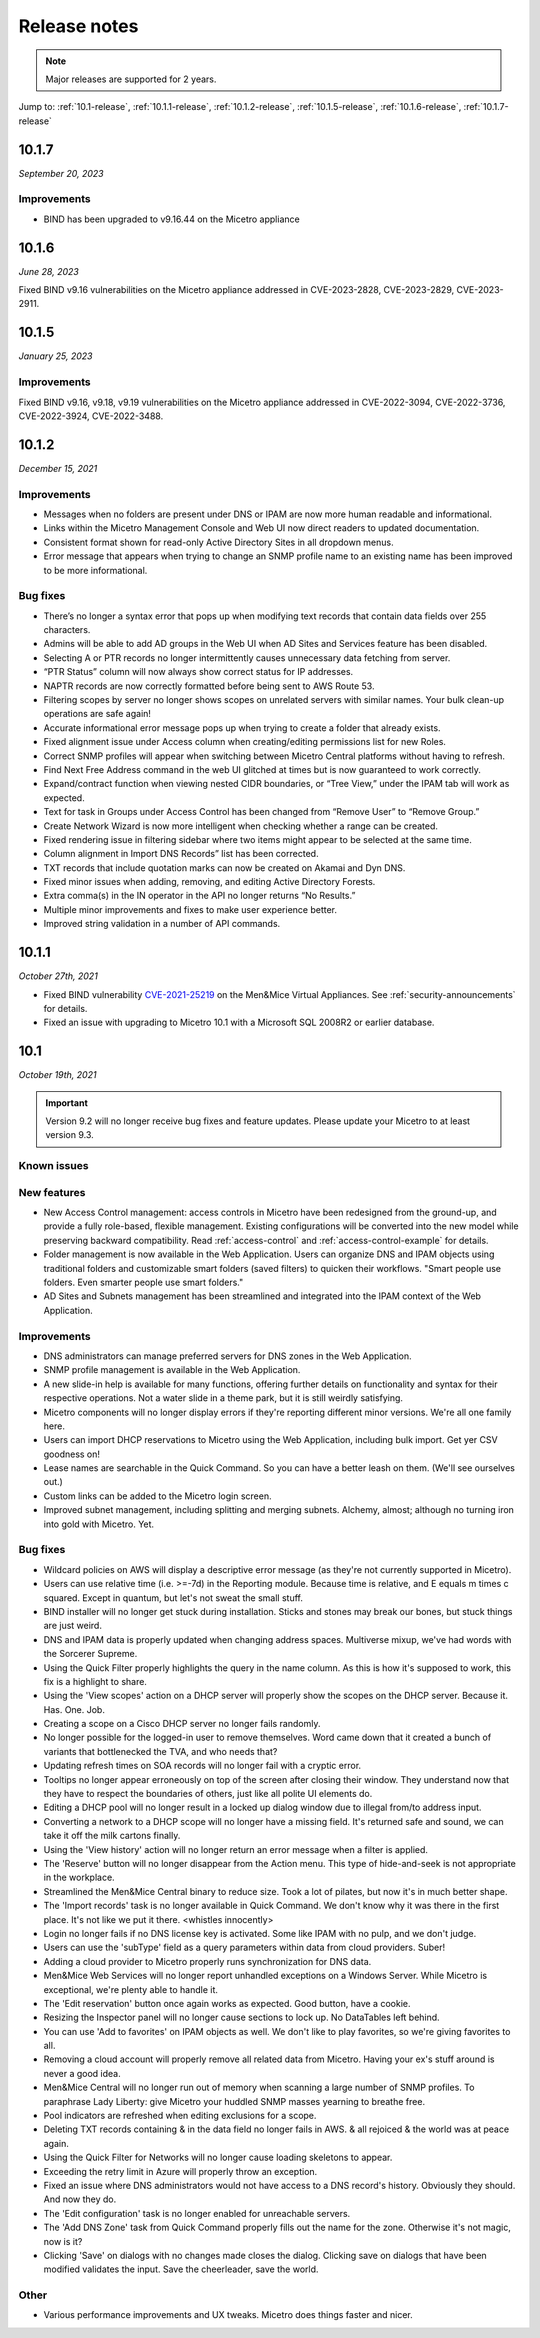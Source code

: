 .. meta::
   :description: Release notes for Micetro by Men&Mice 10.1.x versions
   :keywords: Micetro, release notes, releases, update notes

.. _release-notes:

Release notes
=============

.. note::
  Major releases are supported for 2 years.

..
  Known issues
  ^^^^^^^^^^^^
  .. important::
    There is a known issue when updating to Micetro 10.1 using **Microsoft SQL Server 2008R2 (or earlier)**. The database upgrade process contains the string CONCAT command that was implemented in SQL Server 2012.
    Until we've published the fix for this issue, use the following workaround:
    1. In the SQL Server Management Studio run the following on the database (default: ``mmsuite``):
    .. code-block::
      ALTER TABLE mmCentral.mm_preferences ALTER COLUMN [value] VARCHAR(MAX);
      insert into mmCentral.mm_preferences SELECT ('_mm_shared_config_'+LOWER("key")),value from mmCentral.mm_configuration where identityid=4294967295;
      DELETE FROM mmCentral.mm_configuration WHERE identityid = 4294967295;
      insert into mmCentral.mm_databaseupgrades values (17383);
    2. Restart Central.
    We'll publish a maintenance release containing the fix for this issue soon.

Jump to: :ref:`10.1-release`, :ref:`10.1.1-release`, :ref:`10.1.2-release`, :ref:`10.1.5-release`, :ref:`10.1.6-release`, :ref:`10.1.7-release`

.. _10.1.7-release:

10.1.7
------
*September 20, 2023*

Improvements
^^^^^^^^^^^^

* BIND has been upgraded to v9.16.44 on the Micetro appliance

.. _10.1.6-release:

10.1.6
------

*June 28, 2023*

Fixed BIND v9.16 vulnerabilities on the Micetro appliance addressed in CVE-2023-2828, CVE-2023-2829, CVE-2023-2911.

.. _10.1.5-release:

10.1.5
------

*January 25, 2023*

Improvements
^^^^^^^^^^^^
Fixed BIND v9.16, v9.18, v9.19 vulnerabilities on the Micetro appliance addressed in CVE-2022-3094, CVE-2022-3736, CVE-2022-3924, CVE-2022-3488.

.. _10.1.2-release:

10.1.2
------

*December 15, 2021*

Improvements
^^^^^^^^^^^^
* Messages when no folders are present under DNS or IPAM are now more human readable and informational.

* Links within the Micetro Management Console and Web UI now direct readers to updated documentation.

* Consistent format shown for read-only Active Directory Sites in all dropdown menus.

* Error message that appears when trying to change an SNMP profile name to an existing name has been improved to be more informational.

Bug fixes
^^^^^^^^^
* There’s no longer a syntax error that pops up when modifying text records that contain data fields over 255 characters.

* Admins will be able to add AD groups in the Web UI when AD Sites and Services feature has been disabled.

* Selecting A or PTR records no longer intermittently causes unnecessary data fetching from server.

* “PTR Status” column will now always show correct status for IP addresses.

* NAPTR records are now correctly formatted before being sent to AWS Route 53.

* Filtering scopes by server no longer shows scopes on unrelated servers with similar names. Your bulk clean-up operations are safe again!

* Accurate informational error message pops up when trying to create a folder that already exists.

* Fixed alignment issue under Access column when creating/editing permissions list for new Roles.

* Correct SNMP profiles will appear when switching between Micetro Central platforms without having to refresh.

* Find Next Free Address command in the web UI glitched at times but is now guaranteed to work correctly.

* Expand/contract function when viewing nested CIDR boundaries, or “Tree View,” under the IPAM tab will work as expected.

* Text for task in Groups under Access Control has been changed from “Remove User” to “Remove Group.” 

* Create Network Wizard is now more intelligent when checking whether a range can be created.

* Fixed rendering issue in filtering sidebar where two items might appear to be selected at the same time.

* Column alignment in Import DNS Records” list has been corrected.

* TXT records that include quotation marks can now be created on Akamai and Dyn DNS.

* Fixed minor issues when adding, removing, and editing Active Directory Forests.

* Extra comma(s) in the IN operator in the API no longer returns “No Results.”

* Multiple minor improvements and fixes to make user experience better.

* Improved string validation in a number of API commands.


.. _10.1.1-release:

10.1.1
------

*October 27th, 2021*

* Fixed BIND vulnerability `CVE-2021-25219 <https://cve.mitre.org/cgi-bin/cvename.cgi?name=CVE-2021-25219>`_ on the Men&Mice Virtual Appliances. See :ref:`security-announcements` for details.

* Fixed an issue with upgrading to Micetro 10.1 with a Microsoft SQL 2008R2 or earlier database.

.. _10.1-release:

10.1
----

*October 19th, 2021*

.. important::
  Version 9.2 will no longer receive bug fixes and feature updates. Please update your Micetro to at least version 9.3.

Known issues
^^^^^^^^^^^^

..
  .. important::
    There is a known issue when updating to Micetro 10.1 using **Microsoft SQL Server 2008R2 (or earlier)**. The database upgrade process contains the string CONCAT command that was implemented in SQL Server 2012.
    Until we've published the fix for this issue, use the following workaround:
    1. In the SQL Server Management Studio run the following on the database (default: ``mmsuite``):
    .. code-block::
      ALTER TABLE mmCentral.mm_preferences ALTER COLUMN [value] VARCHAR(MAX);
      insert into mmCentral.mm_preferences SELECT ('_mm_shared_config_'+LOWER("key")),value from mmCentral.mm_configuration where identityid=4294967295;
      DELETE FROM mmCentral.mm_configuration WHERE identityid = 4294967295;
      insert into mmCentral.mm_databaseupgrades values (17383);
    2. Restart Central.
    We'll publish a maintenance release containing the fix for this issue soon.

New features
^^^^^^^^^^^^

* New Access Control management: access controls in Micetro have been redesigned from the ground-up, and provide a fully role-based, flexible management. Existing configurations will be converted into the new model while preserving backward compatibility. Read :ref:`access-control` and :ref:`access-control-example` for details.

* Folder management is now available in the Web Application. Users can organize DNS and IPAM objects using traditional folders and customizable smart folders (saved filters) to quicken their workflows. "Smart people use folders. Even smarter people use smart folders."

* AD Sites and Subnets management has been streamlined and integrated into the IPAM context of the Web Application.

Improvements
^^^^^^^^^^^^

* DNS administrators can manage preferred servers for DNS zones in the Web Application.

* SNMP profile management is available in the Web Application.

* A new slide-in help is available for many functions, offering further details on functionality and syntax for their respective operations. Not a water slide in a theme park, but it is still weirdly satisfying.

* Micetro components will no longer display errors if they're reporting different minor versions. We're all one family here.

* Users can import DHCP reservations to Micetro using the Web Application, including bulk import. Get yer CSV goodness on!

* Lease names are searchable in the Quick Command. So you can have a better leash on them. (We'll see ourselves out.)

* Custom links can be added to the Micetro login screen.

* Improved subnet management, including splitting and merging subnets. Alchemy, almost; although no turning iron into gold with Micetro. Yet.

Bug fixes
^^^^^^^^^

* Wildcard policies on AWS will display a descriptive error message (as they're not currently supported in Micetro).

* Users can use relative time (i.e. >=-7d) in the Reporting module. Because time is relative, and E equals m times c squared. Except in quantum, but let's not sweat the small stuff.

* BIND installer will no longer get stuck during installation. Sticks and stones may break our bones, but stuck things are just weird.

* DNS and IPAM data is properly updated when changing address spaces. Multiverse mixup, we've had words with the Sorcerer Supreme.

* Using the Quick Filter properly highlights the query in the name column. As this is how it's supposed to work, this fix is a highlight to share.

* Using the 'View scopes' action on a DHCP server will properly show the scopes on the DHCP server. Because it. Has. One. Job.

* Creating a scope on a Cisco DHCP server no longer fails randomly.

* No longer possible for the logged-in user to remove themselves. Word came down that it created a bunch of variants that bottlenecked the TVA, and who needs that?

* Updating refresh times on SOA records will no longer fail with a cryptic error.

* Tooltips no longer appear erroneously on top of the screen after closing their window. They understand now that they have to respect the boundaries of others, just like all polite UI elements do.

* Editing a DHCP pool will no longer result in a locked up dialog window due to illegal from/to address input.

* Converting a network to a DHCP scope will no longer have a missing field. It's returned safe and sound, we can take it off the milk cartons finally.

* Using the 'View history' action will no longer return an error message when a filter is applied.

* The 'Reserve' button will no longer disappear from the Action menu. This type of hide-and-seek is not appropriate in the workplace.

* Streamlined the Men&Mice Central binary to reduce size. Took a lot of pilates, but now it's in much better shape.

* The 'Import records' task is no longer available in Quick Command. We don't know why it was there in the first place. It's not like we put it there. <whistles innocently>

* Login no longer fails if no DNS license key is activated. Some like IPAM with no pulp, and we don't judge.

* Users can use the 'subType' field as a query parameters within data from cloud providers. Suber!

* Adding a cloud provider to Micetro properly runs synchronization for DNS data.

* Men&Mice Web Services will no longer report unhandled exceptions on a Windows Server. While Micetro is exceptional, we're plenty able to handle it.

* The 'Edit reservation' button once again works as expected. Good button, have a cookie.

* Resizing the Inspector panel will no longer cause sections to lock up. No DataTables left behind.

* You can use 'Add to favorites' on IPAM objects as well. We don't like to play favorites, so we're giving favorites to all.

* Removing a cloud account will properly remove all related data from Micetro. Having your ex's stuff around is never a good idea.

* Men&Mice Central will no longer run out of memory when scanning a large number of SNMP profiles. To paraphrase Lady Liberty: give Micetro your huddled SNMP masses yearning to breathe free.

* Pool indicators are refreshed when editing exclusions for a scope.

* Deleting TXT records containing & in the data field no longer fails in AWS. & all rejoiced & the world was at peace again.

* Using the Quick Filter for Networks will no longer cause loading skeletons to appear.

* Exceeding the retry limit in Azure will properly throw an exception.

* Fixed an issue where DNS administrators would not have access to a DNS record's history. Obviously they should. And now they do.

* The 'Edit configuration' task is no longer enabled for unreachable servers.

* The 'Add DNS Zone' task from Quick Command properly fills out the name for the zone. Otherwise it's not magic, now is it?

* Clicking 'Save' on dialogs with no changes made closes the dialog. Clicking save on dialogs that have been modified validates the input. Save the cheerleader, save the world.

Other
^^^^^

* Various performance improvements and UX tweaks. Micetro does things faster and nicer.
